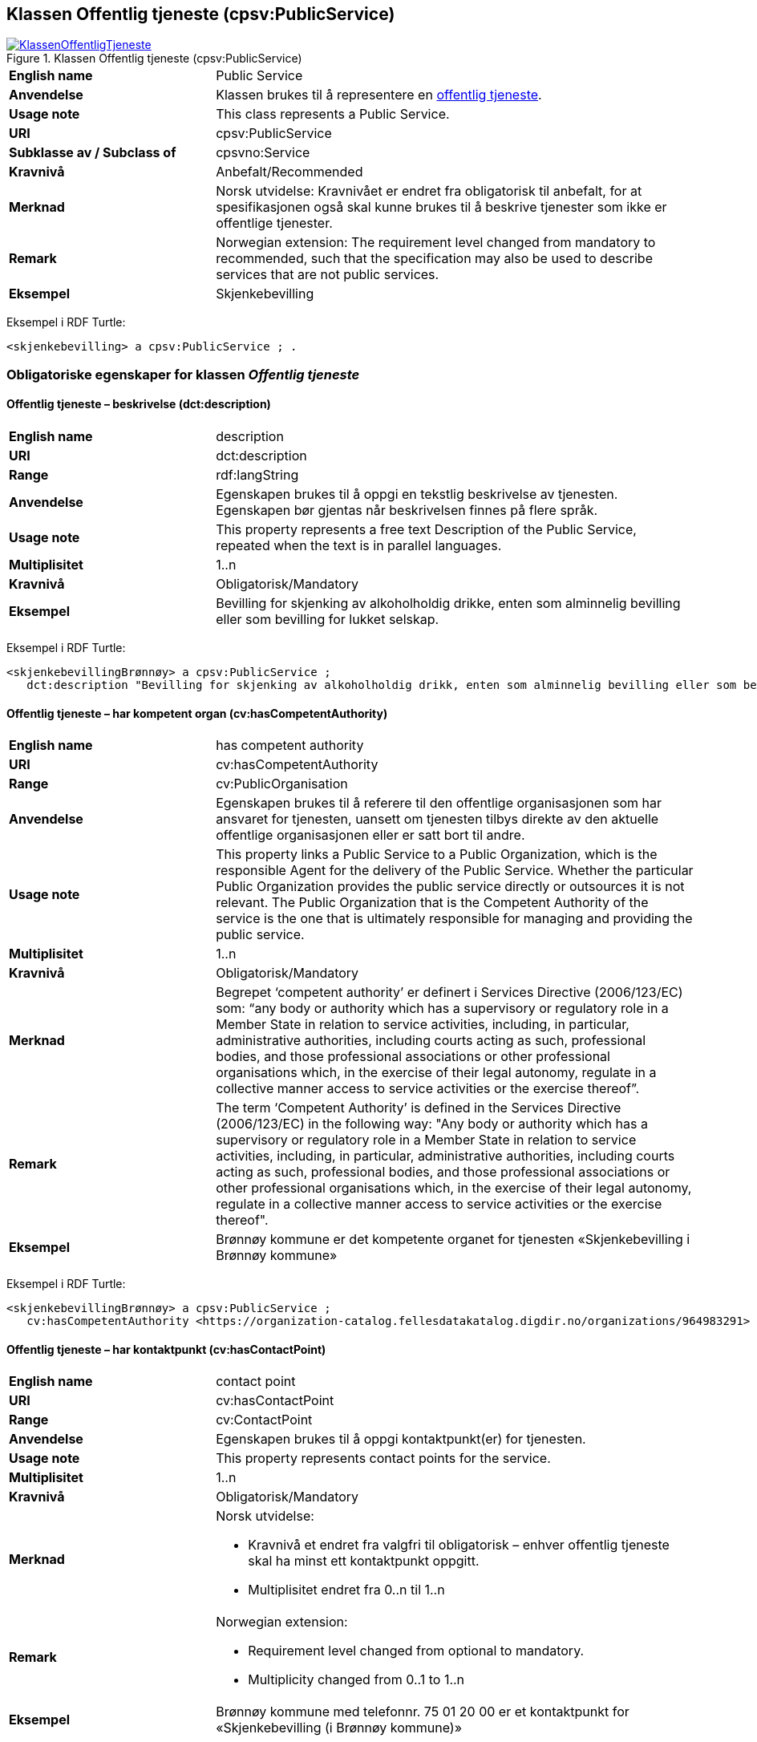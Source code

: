== Klassen Offentlig tjeneste (cpsv:PublicService) [[OffentligTjeneste]]

[[img-KlassenOffentligTjeneste]]
.Klassen Offentlig tjeneste (cpsv:PublicService)
[link=images/KlassenOffentligTjeneste.png]
image::images/KlassenOffentligTjeneste.png[]

[cols="30s,70d"]
|===
|English name|Public Service
|Anvendelse| Klassen brukes til å representere en https://data.norge.no/concepts?q=offentlig%20tjeneste[offentlig tjeneste].
|Usage note| This class represents a Public Service.
|URI|cpsv:PublicService
|Subklasse av / Subclass of|cpsvno:Service
|Kravnivå | Anbefalt/Recommended
|Merknad |Norsk utvidelse: Kravnivået er endret fra obligatorisk til anbefalt, for at spesifikasjonen også skal kunne brukes til å beskrive tjenester som ikke er offentlige tjenester.
|Remark | Norwegian extension: The requirement level changed from mandatory to recommended, such that the specification may also be used to describe services that are not public services.
|Eksempel|Skjenkebevilling
|===

Eksempel i RDF Turtle:
-----
<skjenkebevilling> a cpsv:PublicService ; .
-----

=== Obligatoriske egenskaper for klassen _Offentlig tjeneste_ [[OffentligTjeneste-onligatoriske-egenskaper]]

==== Offentlig tjeneste – beskrivelse (dct:description) [[OffentligTjenest-beskrivelse]]

[cols="30s,70d"]
|===
|English name|description
|URI|dct:description
|Range| rdf:langString
|Anvendelse| Egenskapen brukes til å oppgi en tekstlig beskrivelse av tjenesten. Egenskapen bør gjentas når beskrivelsen finnes på flere språk.
|Usage note| This property represents a free text Description of the Public Service, repeated when the text is in parallel languages.
|Multiplisitet|1..n
|Kravnivå  |Obligatorisk/Mandatory
|Eksempel|Bevilling for skjenking av alkoholholdig drikke, enten som alminnelig bevilling eller som bevilling for lukket selskap.
|===

Eksempel i RDF Turtle:
-----
<skjenkebevillingBrønnøy> a cpsv:PublicService ;
   dct:description "Bevilling for skjenking av alkoholholdig drikk, enten som alminnelig bevilling eller som bevilling for lukket selskap."@nb ; .
-----

==== Offentlig tjeneste – har kompetent organ (cv:hasCompetentAuthority) [[OffentligTjeneste-harKompetentOrgan]]

[cols="30s,70d"]
|===
|English name|has competent authority
|URI|cv:hasCompetentAuthority
|Range|cv:PublicOrganisation
|Anvendelse| Egenskapen brukes til å referere til den offentlige organisasjonen som har ansvaret for tjenesten, uansett om tjenesten tilbys direkte av den aktuelle offentlige organisasjonen eller er satt bort til andre.
|Usage note| This property links a Public Service to a Public Organization, which is the responsible Agent for the delivery of the Public Service. Whether the particular Public Organization provides the public service directly or outsources it is not relevant. The Public Organization that is the Competent Authority of the service is the one that is ultimately responsible for managing and providing the public service.
|Multiplisitet|1..n
|Kravnivå  |Obligatorisk/Mandatory
|Merknad|Begrepet ‘competent authority’ er definert i Services Directive (2006/123/EC) som: “any body or authority which has a supervisory or regulatory role in a Member State in relation to service activities, including, in particular, administrative authorities, including courts acting as such, professional bodies, and those professional associations or other professional organisations which, in the exercise of their legal autonomy, regulate in a collective manner access to service activities or the exercise thereof”.
|Remark | The term ‘Competent Authority’ is defined in the Services Directive (2006/123/EC) in the following way: "Any body or authority which has a supervisory or regulatory role in a Member State in relation to service activities, including, in particular, administrative authorities, including courts acting as such, professional bodies, and those professional associations or other professional organisations which, in the exercise of their legal autonomy, regulate in a collective manner access to service activities or the exercise thereof".
|Eksempel|Brønnøy kommune er det kompetente organet for tjenesten «Skjenkebevilling i Brønnøy kommune»
|===

Eksempel i RDF Turtle:
-----
<skjenkebevillingBrønnøy> a cpsv:PublicService ;
   cv:hasCompetentAuthority <https://organization-catalog.fellesdatakatalog.digdir.no/organizations/964983291> ; . # Brønnøy kommune
-----

==== Offentlig tjeneste – har kontaktpunkt (cv:hasContactPoint) [[OffentligTjeneste-har-kontaktpunkt]]

[cols="30s,70d"]
|===
|English name|contact point
|URI| cv:hasContactPoint
|Range| cv:ContactPoint
|Anvendelse| Egenskapen brukes til å oppgi kontaktpunkt(er) for tjenesten.
|Usage note| This property represents contact points for the service.
|Multiplisitet|1..n
|Kravnivå | Obligatorisk/Mandatory
|Merknad a|Norsk utvidelse:

* Kravnivå et endret fra valgfri til obligatorisk – enhver offentlig tjeneste skal ha minst ett kontaktpunkt oppgitt.
* Multiplisitet endret fra 0..n til 1..n
|Remark a| Norwegian extension:

* Requirement level changed from optional to mandatory.
* Multiplicity changed from 0..1 to 1..n
|Eksempel|Brønnøy kommune med telefonnr. 75 01 20 00 er et kontaktpunkt for «Skjenkebevilling (i Brønnøy kommune)»
|===

Eksempel i RDF Turtle:
-----
<skjenkebevillingBrønnøy> a cpsv:PublicService ;
   cv:hasContactPoint [ a  cv:ContactPoint ; # kontaktpunkt
     cv:telephone "tel:+4775012000" ;
    ] ; .
-----

==== Offentlig tjeneste – identifikator (dct:identifier) [[OffentligTjeneste-identifikator]]

[cols="30s,70d"]
|===
|English name|identifier
|URI|dct:identifier
|Range|rdfs:Literal
|Anvendelse| Egenskapen brukes til å oppgi en formell identifikasjon til tjenesten.
|Usage note| This property represents a formally-issued Identifier for the Public Service.
|Multiplisitet|1..1
|Kravnivå  |Obligatorisk/Mandatory
|Merknad|Identifikator er som regel systemgenerert av verktøystøtte, slik at du som vanlig bruker ikke trenger å fylle ut verdien til egenskapen manuelt.

For deg som skal utvikle/tilpasse verktøystøtte, se https://data.norge.no/guide/veileder-beskrivelse-av-datasett/#om-identifikator[Om identifikator (dct:identifier) i Veileder for beskrivelse av datasett osv.]
|===

==== Offentlig tjeneste – navn (dct:title) [[OffentligTjeneste-navn]]

[cols="30s,70d"]
|===
|English name|name
|URI|dct:title
|Range| rdf:langString
|Anvendelse| Egenskapen brukes til å oppgi det offisielle navnet på tjenesten. Egenskapen bør gjentas når navnet finnes på flere språk.
|Usage note| This property represents the official Name of the Public Service, repeated when the name is in parallel languages.
|Multiplisitet|1..n
|Kravnivå | Obligatorisk/Mandatory
|Eksempel|«Skjenkebevilling»
|===

Eksempel i RDF Turtle:
-----
<skjenkebevilling> a cpsv:PublicService ;
   dct:title "Skjenkebevilling"@nb ; .
-----

==== Offentlig tjeneste – produserer (cpsv:produces) [[OffentligTjeneste-produserer]]

[cols="30s,70d"]
|===
|English name|produces
|URI|cpsv:produces
|Range|cv:Output
|Anvendelse| Egenskapen brukes til å referere til en eller flere instanser av tjenesteresultat (`cv:Output`) som beskriver resultatet av tjenesten.
|Usage note| This property links a Public Service to one or more instances of the Output class describing the actual result of executing a given Public Service.
|Multiplisitet|1..n
|Kravnivå  |Obligatorisk/Mandatory
|Merknad | Norsk utvidelse: kravnivå et endret fra valgfri til obligatorisk og multiplisitet fra 0..n til 1..n. Dette fordi enhver tjeneste skal resultere i noe.
|Remark | Norwegian extension: Requirement level changed from optional to mandatory, and multiplicity from 0..n to 1..n.
|Eksempel|Selve «bevillingen» er et tjenesteresultat av tjenesten «Skjenkebevilling (i Brønnøy kommune)» og dette kan være et datasett som kan deles.
|===

Eksempel i RDF Turtle:
-----
<bevilling> a cv:Output , dcat:Dataset ; .
-----

=== Anbefalte egenskaper for klassen _Offentlig tjeneste_ [[OffentligTjeneste-anbefalte-egenskaper]]

==== Offentlig tjeneste – begrep (dct:subject) [[OffentligTjeneste-begrep]]

[cols="30s,70d"]
|===
|English name|subject
|URI|dct:subject
|Range|skos:Concept
|Anvendelse| Egenskapen brukes til å referere til begrep som er viktig for å forstå tjenesten.
|Usage note| This property refers to concept that is important for the understanding of the service.
|Multiplisitet|0..n
|Kravnivå |  Anbefalt/Recommended
|Merknad|Norsk utvidelse: Ikke eksplisitt spesifisert i CPSV-AP. Begrunnelse: det er behov for å kunne referere til begreper som er viktig for å forstå tjenesten.
|Remark | Norwegian extension: Not explicitly specified in CPSV-AP.
|===

==== Offentlig tjeneste – dekningsområde (dct:spatial) [[OffentligTjeneste-dekningsområde]]

[cols="30s,70d"]
|===
|English name|spatial coverage
|URI|dct:spatial
|Range|dct:Location
|Anvendelse| Egenskapen brukes til å referere til et geografisk område som dekkes av tjenesten.
|Usage note| This property represents that area(s) a Public Service is likely to be available only within, typically the area(s) covered by a particular public authority.
|Multiplisitet|0..n
|Kravnivå | Anbefalt/Recommended
|Merknad 1 a|Følgende krav til bruk av kontrollerte vokabularer gjelder:

* Minst en verdi skal være fra en av følgende kontrollerte vokabularer: https://op.europa.eu/en/web/eu-vocabularies/concept-scheme/-/resource?uri=http://publications.europa.eu/resource/authority/continent[Kontinent]; https://op.europa.eu/en/web/eu-vocabularies/concept-scheme/-/resource?uri=http://publications.europa.eu/resource/authority/country[Land]; https://op.europa.eu/en/web/eu-vocabularies/concept-scheme/-/resource?uri=http://publications.europa.eu/resource/authority/place[Sted]; http://sws.geonames.org/[GeoNavn].

* For å angi dekningsområde i Norge, bør Kartverkets kontrollerte vokabular https://data.geonorge.no/administrativeEnheter/nasjon/doc/173163[Administrative enheter] brukes.
|Remark 1 a|Regarding usage of controlled vocabularies, the following requirements apply:

* At least one value shall be chosen from the following controlled vocabularies: https://op.europa.eu/en/web/eu-vocabularies/concept-scheme/-/resource?uri=http://publications.europa.eu/resource/authority/continent[Continent]; https://op.europa.eu/en/web/eu-vocabularies/concept-scheme/-/resource?uri=http://publications.europa.eu/resource/authority/country[Country]; https://op.europa.eu/en/web/eu-vocabularies/concept-scheme/-/resource?uri=http://publications.europa.eu/resource/authority/place[Place]; http://sws.geonames.org/[GeoNames].

* To specify spatial coverage in Norway, the Norwegian Mapping Authority's controlled vocabulary https://data.geonorge.no/administrativeEnheter/nasjon/doc/173163[Administrative units] should be used.
|Merknad 2 | Norsk utvidelse: Kravnivå  endret fra valgfri til anbefalt.
|Remark 2| Norwegian extension: Requirement level changed from optinoal to recommended.
|Eksempel|«Skjenkebevilling (i Brønnøy kommune)» har Brønnøy kommune i Norge som dekningsområde.
|===

Eksempel i RDF Turtle:
----
<skjenkebevillingBrønnøy> a cpsv:PublicService ;
   dct:spatial <http://publications.europa.eu/resource/authority/country/NOR> , # Norge
      <https://data.geonorge.no/administrativeEnheter/kommune/id/172833> ; # Brønnøy kommune
   .
----

==== Offentlig tjeneste – er del av (dct:isPartOf) [[OffentligTjeneste-erDelAv]]

[cols="30s,70d"]
|===
|English name|is part of
|URI|dct:isPartOf
|Range|cpsvno:Service
|Anvendelse| Egenskapen brukes til å referere til en annen tjeneste som tjenesten er en del av.
|Usage note| This property indicates a related service in which the described resource is included. This property is the inverse of `dct:hasPart`.
|Multiplisitet|0..n
|Kravnivå | Anbefalt/Recommended
|Merknad 1|Denne er den inverse av egenskapen <<OffentligTjeneste-harDel>>.
|Remark 1 | This is the inverse of the property <<OffentligTjeneste-harDel>>.
|Merknad 2|Norsk utvidelse: Ikke eksplisitt tatt med i CPSV-AP, men tatt med i DCAT-AP-NO som er basert på EUs BRegDCAT-AP.
|Remark 2 | Norwegian extension: Not explicitly speficied in CPSV-AP, but in DCAT-AP-NO which is based on EU's BRegDCAT-AP.
|===

==== Offentlig tjeneste – har del (dct:hasPart) [[OffentligTjeneste-harDel]]

[cols="30s,70d"]
|===
|English name|has part
|URI|dct:hasPart
|Range|cpsvno:Service
|Anvendelse| Egenskapen brukes til å referere til en tjeneste som er inkludert enten fysisk eller logisk i tjenesten som beskrives.
|Usage note| This property indicates a related service that is included either physically or logically in the described resource.
|Multiplisitet|0..n
|Kravnivå | Anbefalt/Recommended
|Merknad 1|Dette er den inverse av egenskapen <<OffentligTjeneste-erDelAv>>.
|Remark 1 | This is the inverse of the property <<OffentligTjeneste-erDelAv>>.
|Merknad 2|Norsk utvidelse: Ikke eksplisitt tatt med i CPSV-AP, men tatt med i DCAT-AP-NO som er basert på EUs BRegDCAT-AP.
|Remark 2 | Norwegian extension: Not explicitly specified in CPSV-AP.
|===

==== Offentlig tjeneste – har dokumentasjonskrav (cpsv:hasInput) [[OffentligTjeneste-har-dokumentasjonskrav]]

[cols="30s,70d"]
|===
|English name|has input
|URI|cpsv:hasInput
|Range|cv:Evidence
|Anvendelse| Egenskapen brukes til å referere til en eller flere instanser av klassen Dokumentasjon (`cv:Evidence`), som kreves av tjenesten.
|Usage note| This property links a Public Service to one or more instances of the Evidence class.
|Multiplisitet|0..n
|Kravnivå |  Anbefalt/Recommended
|Merknad 1 | Norsk utvidelse: kravnivå  endret fra valgfri til anbefalt.
|Remark 1 | Norwegian extension: Requirement level changed from optional to recommended.  
|Remark 2 | A specific Public Service may require the presence of certain pieces of Evidence in order to be delivered. If the evidence required to make use of a service varies according to the channel through which it is accessed, then Has Input should be at the level of the Channel.
|Eksempel|Et av dokumentasjonskravene til å søke om skjenkebevilling er bestått «Kunnskapsprøve».
|===

Eksempel i RDF Turtle:
----
<skjenkebevillingBrønnøy> a cpsv:PublicService ;
   cpsv:hasInput <beståttKunnskapsrøve> ; .

<beståttKunnskapsrøve> a cv:Evidence .
----

==== Offentlig tjeneste – hjemmeside (foaf:homepage) [[OffentligTjeneste-hjemmeside]]

[cols="30s,70d"]
|===
|English name|homepage
|URI|foaf:homepage
|Range|foaf:Document
|Anvendelse| Egenskapen brukes til å referere til en hjemmeside til tjenesten.
|Usage note| This property refers to a homepage of the Service.
|Multiplisitet|0..n
|Kravnivå | Anbefalt/Recommended
|Merknad| Norsk utvidelse: Ikke eksplisitt spesifisert i CPSV-AP.
|Remark| Norwegian extension: Not explicitly specified in CSPV-AP.
|Eksempel|https://kommune24-7.no/1813[https://kommune24-7.no/1813]
|===

Eksempel i RDF Turtle:
-----
<skjenkebevillingBrønnøy> a cpsv:PublicService ;
   foaf:homepage <https://kommune24-7.no/1813> ; .
-----

==== Offentlig tjeneste – hovedformål (dct:type) [[OffentligTjeneste-hovedformål]]

[cols="30s,70d"]
|===
|English name|type
|URI|dct:type
|Range|skos:Concept
|Anvendelse| Egenskapen brukes til å indikere type tjeneste i henhold til et kontrollert vokabular.
|Usage note| This property represents the Type of a Public Service as described in a controlled vocabulary.
|Multiplisitet|0..n
|Kravnivå | Anbefalt/Recommended
|Merknad 1 |Verdien skal velges fra https://www.ssb.no/klass/klassifikasjoner/45[Standard for COFOG koder], når verdien finnes i standarden.
|Remark 1 | The possible values for this property are described in https://op.europa.eu/en/web/eu-vocabularies/dataset/-/resource?uri=http://publications.europa.eu/resource/dataset/main-activity[the controlled vocabulary COFOG main activity Authority Table] of the Publications Office.
|Merknad 2 | Norsk utvidelse: Kravnivå er endret fra valgfri til anbefalt.
|Remark 2 | Norwegian extension: Requirement level changed from optional to recommended.
|===


==== Offentlig tjeneste – status (adms:status) [[OffentligTjeneste-status]]

[cols="30s,70d"]
|===
|English name|status
|URI|adms:status
|Range|skos:Concept
|Anvendelse| Egenskapen brukes til å referere til status til tjenesten (f.eks. aktiv, inaktiv, under utvikling osv.) i henhold til et predefinert kontrollert vokabular.
|Usage note| This property indicates whether a Public Service is active, inactive, under development etc. according to a controlled vocabulary.
|Multiplisitet|0..1
|Kravnivå | Anbefalt/Recommended
|Merknad 1|Norsk utvidelse: Verdien skal velges fra http://purl.org/adms/status/[ADMS Status Vocabulary (lenket ressurs i RDF)] (samme krav som i DCAT-AP-NO som er basert på EUs BRegDCAT-AP).
|Remark 1| Norwegian extension: The value shall be chosen from http://purl.org/adms/status/[ADMS Status Vocabulary (linked resource in RDF)].
|Merknad 2 | Norsk utvidelse: Kravnivå endret fra valgfri til anbefalt.
|Remark 2 | Norwegian extension: Requirement level changed from optional to recommended.
|Eksempel|Ferdig utviklet
|===

Eksempel i RDF Turtle:
-----
<skjenkebevillingBrønnøy> a cpsv:PublicService ;
  adms:status <http://purl.org/adms/status/Completed> ; # tjenesten er ferdig utviklet
     .
-----

==== Offentlig tjeneste – temaområde (cv:thematicArea) [[OffentligTjeneste-temaområde]]

[cols="30s,70d"]
|===
|English name|thematic area
|URI|cv:thematicArea
|Range|skos:Concept
|Anvendelse| Egenskapen brukes til å referere til primært temaområde som dekkes av tjenesten.
|Usage note| This property represents the Thematic Area of a Public Service as described in a controlled vocabulary.
|Multiplisitet|0..n
|Kravnivå | Anbefalt/Recommended
|Merknad 1|Minst en verdi skal velges fra EUs kontrollerte vokabular https://op.europa.eu/en/web/eu-vocabularies/concept-scheme/-/resource?uri=http://eurovoc.europa.eu/100141[EuroVoc]. https://psi.norge.no/los/[Los – felles vokabular for å kategorisere og beskrive offentlige tjenester og ressurser] kan brukes i tillegg.
|Remark 1| At least one value shall be chosen from EU's controlled vocabulary https://op.europa.eu/en/web/eu-vocabularies/concept-scheme/-/resource?uri=http://eurovoc.europa.eu/100141[EuroVoc]. https://psi.norge.no/los/[Los] may be used in addition.
|Merknad 2 | Norsk utvidelse: Kravnivå  endret fra valgfri til anbefalt.
|Remark 2 | Norwegian extension: Requirement level changed from optional to recommended.
|===

=== Valgfrie egenskaper for klassen _Offentlig tjeneste_ [[OffentligTjeneste-valgfrie-egenskaper]]

==== Offentlig tjeneste – behandlingstid (cv:processingTime) [[OffentligTjeneste-behandlingstid]]

[cols="30s,70d"]
|===
|English name|processing time
|URI|cv:processingTime
|Range|xsd:duration
|Anvendelse| Egenskapen brukes til å oppgi den estimerte behandlingstiden.
|Usage note| The value of this property is the (estimated) time needed for executing a Public Service.
|Multiplisitet|0..1
|Kravnivå | Valgfri/Optional
|Merknad| Opplysningen skal oppgis ved hjelp av ISO 8601-syntaksen for varighet. Forklaring er gitt på https://en.wikipedia.org/wiki/ISO_8601#Durations[Wikipedia-siden] som refererer til den offisielle ISO-standarden.
|Remark |The actual information is provided using the ISO 8601 syntax for durations. Explanation is provided in the https://en.wikipedia.org/wiki/ISO_8601#Durations[Wikipedia page] that references the official ISO standard.
|Eksempel|Det tar 1 dag for å behandle en søknad om skjenkebevilling (i Brønnøy kommune).
|===

Eksempel i RDF Turtle:
-----
<skjenkebevillingBrønnøy> a cpsv:PublicService ;
   cv:processingTime "P1D"^^xsd:duration ; .
-----

==== Offentlig tjeneste – beskrivende datasett (cv:isDescribedAt) [[OffentligTjeneste-beskrivendeDatasett]]

[cols="30s,70d"]
|===
|English name|is described at
|URI|cv:isDescribedAt
|Range|dcat:Dataset
|Anvendelse| Egenskapen brukes til å referere til datasett som beskriver tjenesten.
|Usage note| This property links a Public Service to the Dataset(s) in which it is being described.
|Multiplisitet|0..n
|Kravnivå | Valgfri/Optional
|Merknad|Bruk egenskapen <<OffentligTjeneste-har-dokumentasjonskrav>> for å knytte til datasett som tjenesten bruker, eller egenskapen <<OffentligTjeneste-produserer>> for datasett som tjenesten produserer.
|Remark | Use the property <<OffentligTjeneste-har-dokumentasjonskrav>> to refer to the dataset that the service uses, or the property <<OffentligTjeneste-produserer>> for the dataset that the service produces.
|===

==== Offentlig tjeneste – er gruppert ved (cv:isGroupedBy) [[OffentligTjeneste-erGruppertVed]]

[cols="30s,70d"]
|===
|English name|is grouped by
|URI|cv:isGroupedBy
|Range|cv:Event
|Anvendelse| Egenskapen brukes til å referere til en eller flere hendelser som utløser behov for tjenesten.
|Usage note| This property links the Public Service to the triggering Event class.
|Multiplisitet|0..n
|Kravnivå | Valgfri/Optional
|Merknad|Flere offentlige tjenester kan være knyttet til en bestemt hendelse, og likedan kan den samme offentlige tjenesten være knyttet til flere forskjellige hendelser.
|Remark|Several Public Services may be associated with a particular Event and, likewise, the same Public Service may be associated with several different Events.
|Eksempel|Tjenesten «Skjenkebevilling» grupperes under hendelsen «Starte og drive en restaurant»
|===

Eksempel i RDF Turtle:
-----
<skjenkebevillingBrønnøy> a cpsv:PublicService ;
   cv:isGroupedBy <starteOgDriveRestaurant> .

<starteOgDriveRestaurant> a cv:Event .
-----

==== Offentlig tjeneste – er klassifisert under (cv:isClassifiedBy) [[OffentligTjeneste-erKlassifisertUnder]]

[cols="30s,70d"]
|===
|English name|is classified by
|URI|cv:isClassifiedBy
|Range|skos:Concept
|Anvendelse| Egenskapen brukes til å referere til et eller flere begreper som er brukt til å klassifisere tjenesten, begreper som _ikke_ er eller _ikke_ kan være inkludert i andre egenskaper som <<OffentligTjeneste-temaområde>>, <<OffentligTjeneste-sektor>> osv.
|Usage note| This property allows to classify the Public Service with any Concept, other than those already foreseen and defined explicitly in CPSV-AP (<<OffentligTjeneste-temaområde>>, <<OffentligTjeneste-sektor>> etc.
|Multiplisitet|0..n
|Kravnivå | Valgfri/Optional
|Merknad| Dette er en generisk egenskap som kan spesialiseres til å lage spesifikke klassifiseringer, f.eks. å klassifisere offentlige tjenester etter digitaliseringsnivå, målgruppe osv.
|Remark| It is a generic property which can be further specialised to make the classification explicit, for instance for classifying public services according to level of digitisation, type of audience etc.
|===

==== Offentlig tjeneste – er tilgjengelig via (cv:hasChannel) [[OffentligTeneste-erTilgjengeligVia]]

[cols="30s,70d"]
|===
|English name|has channel
|URI|cv:hasChannel
|Range|cv:Channel
|Anvendelse| Egenskapen brukes til å referere til en eller flere kanaler som tjenesten er tilgjengelig gjennom, f.eks. gjennom online, telefonisk eller fysisk oppmøte.
|Usage note| This property links the Public Service to any Channel through which an Agent provides, uses or otherwise interacts with the Public Service, such as an online service, phone number or office.
|Multiplisitet|0..n
|Kravnivå | Valgfri/Optional
|Eksempel|Tjenesten «Skjenkebevilling (i Brønnøy kommune)» tilbys online på kommunens https://kommune24-7.no/1813/[skjemaportal]
|===

Eksempel i RDF Turtle:
----
<skjenkebevillingBrønnøy> a cpsv:PublicService ;
   cv:hasChannel <https://kommune24-7.no/1813/> ; .
----

==== Offentlig tjeneste – følger regel (cpsv:follows) [[OffentligTjeneste-følgerRegel]]

[cols="30s,70d"]
|===
|English name|follows
|URI|cpsv:follows
|Range|cpsv:Rule
|Anvendelse| Egenskapen brukes til å referere til regelen som gjelder for tjenesten.
|Usage note| This property links a Service to the Rule(s) under which it operates.
|Multiplisitet|0..n
|Kravnivå | Valgfri/Optional
|Eksempel|Se også <<KnytteTilRegelverk>>.
|===

==== Offentlig tjeneste – har deltagelse (cv:hasParticipation) [[OffentligTjeneste-har-deltagelse]]

[cols="30s,70d"]
|===
|English name|has participation
|URI|cv:hasParticipation
|Range|cv:Participation
|Anvendelse| Egenskapen brukes til å knytte til andre aktører som deltar i eller samhandler med tjenesten.
|Usage note| It links a Public Service to the Participation class.

The Participation class facilitates the detailed description of how an Agent participates in or interacts with a Public Service and may include temporal and spatial information.
|Multiplisitet|0..n
|Kravnivå | Valgfri/Optional
|Merknad|Andre aktører vil si andre enn det kompetente organ (`cv:hasCompetentAuthority`) og tjenesteeieren (`cv:ownedBy`).
|Eksempel|Se tilsvarende eksempel under <<KnytteDeltagendeAktørerTilEnTjeneste>>.
|===

Eksempel i RDF Turtle: Se tilsvarende eksempel under <<KnytteDeltagendeAktørerTilEnTjeneste>>.

==== Offentlig tjeneste – har gebyr (cv:hasCost) [[OffentligTjeneste-har-gebyr]]

[cols="30s,70d"]
|===
|English name|has cost
|URI|cv:hasCost
|Range|cv:Cost
|Anvendelse| Egenskapen brukes til å referere til en eller flere instanser av klassen Gebyr (`cv:Cost`), for å oppgi ev. gebyr for tjenesten.
|Usage note| This property links a Public Service to one or more instances of the Cost class. It indicates the costs related to the execution of a Public Service for the citizen or business related to the execution of the particular Public Service.
|Multiplisitet|0..n
|Kravnivå | Valgfri/Optional
|Merknad|Der gebyret varierer avhengig av kanalen tjenesten tilbys gjennom, skal egenskapen <<Gebyr-hvisTilbysGjennom>> brukes.
|Remark|Where the cost varies depending on the channel through which the service is accessed, it shall be linked to the channel using the <<Gebyr-hvisTilbysGjennom>> relationship.
|Eksempel|Ifm. «Skjenkebevilling (i Brønnøy kommune)» er gebyret «Pr. vareliter for alkoholdhold drikke i gruppe 1: 0.49 NOK».
|===

Eksempel i RDF Turtle:
-----
<skjenkebevillingBrønnøy> a cpsv:PublicService ;
   cv:hasCost [ a cv:Cost ;
      cv:hasValue "0.49"^^xsd:decimal ; # beløp
      cv:currency <http://publications.europa.eu/resource/authority/currency/NOK> ; # valuta
      dct:description "Pr. vareliter for alkoholdhold drikke i gruppe 1"@nb ;
   ] ; .
-----

==== Offentlig tjeneste – har krav (cv:holdsRequirement) [[OffentligTjeneste-har-krav]]

[cols="30s,70d"]
|===
|English name| holds requirement
|URI| cv:holdsRequirement
|Range| cv:Requirement
|Anvendelse| Egenskapen brukes til å referere til krav knyttet til behov for eller bruk av tjenesten.
|Usage note| This property links a Public Service to a class that describes the criteria for needing or using the service, such as residency in a given location, being over a certain age etc.
|Multiplisitet|0..n
|Kravnivå | Valgfri/Optional
|Eksempel|Et av kravene for å søke om skjenkebevilling er at søkeren skal være over 20 år.
|===

Eksempel i RDF Turtle:
-----
<skjenkebevillingBrønnøy> a cpsv:PublicService ;
   cv:holdsRequirement [ a cv:Requirement ;
   dct:title "Over 20 år"@nb ;
   dct:description "Søkeren må være over 20 år"@nb ; ] ; .
-----

==== Offentlig tjeneste – har relatert regelverk (cv:hasLegalResource) [[OffentligTjeneste-har-relatert-regelverk]]

[cols="30s,70d"]
|===
|English name|has legal resource
|URI|cv:hasLegalResource
|Range|eli:LegalResource
|Anvendelse| Egenskapen brukes til å referere til regelverk (instans av "regulativ ressurs") som tjenesten opereres under eller har som sin juridiske ramme, eller på andre måter er relatert til.
|Usage note| This property links a Public Service to a Legal Resource. It indicates the Legal Resource (e.g. legislation) to which the Public Service relates, operates or has its legal basis.
|Multiplisitet|0..n
|Kravnivå | Valgfri/Optional
|===

==== Offentlig tjeneste – krever (dct:requires) [[OffentligTjeneste-krever]]

[cols="30s,70d"]
|===
|English name|requires
|URI|dct:requires
|Range|cpsvno:Service
|Anvendelse| Egenskapen brukes til å referere til en eller flere andre tjenester som tjenesten krever utført først, eller som tjenesten på en eller annen måte bruker resultatet fra.
|Usage note| One Public Service may require, or in some way make use of, the output of one or several other Services. In this case, for a Public Service to be executed, another Service must be executed beforehand. The nature of the requirement will be described in the associated Rule or Input.
|Multiplisitet|0..n
|Kravnivå | Valgfri/Optional
|Merknad|Norsk utvidelse: Range endret fra `cpsv:PublicService` til `cpsvno:Service`, som en følge av den norsk utvidelse av å tilføye <<Tjeneste>>.
| Remark | Norwegian extension: Range changed from `cpsv:PublicService` to `cpsvno:Service`, as a consequence of the Norwegian extension of adding <<Tjeneste, the class Service (cpsvno:Service)>>.
|Eksempel|For å kunne søke om skjenkebevilling kreves det at «Kunnskapsprøve» er tatt.
|===

Eksempel i RDF Turtle:
-----
<skjenkebevillingBrønnøy> a cpsv:PublicService ;
   dct:requires <kunnskapsprøve> .

<kunnskapsprøve> a cpsv:PublicService ;
   dct:title "Kunnskapsprøve for styrere og stedfortredere – Alkoholloven og serveringsloven"@nb .
-----

==== Offentlig tjeneste – nøkkelord (dcat:keyword) [[OffentligTjeneste-nøkkelord]]

[cols="30s,70d"]
|===
|English name|keyword
|URI|dcat:keyword
|Range| rdf:langString
|Anvendelse| Egenskapen brukes til å oppgi nøkkelord som beskriver den aktuelle offentlige tjenesten.
|Usage note|This property represents a keyword, term or phrase to describe the Public Service.
|Multiplisitet|0..n
|Kravnivå | Valgfri/Optional
|Eksempel|Eksempler i forbindelse med tjenesten «Skjenkebevilling»: alkoholservering, skjenkebevilling, bar, nattklubb.
|Example|Examples in connection with the service «Liquor license»: Alcohol serving, Liquor license, Bar, Nightclub.
|===

Eksempel i RDF Turtle:
-----
<søkjenkebevillingBrønnøy> a cpsv:PublicService ;
   dcat:keyword "alkoholservering"@nb , "skjenkebevilling"@nb , "bar"@nb , "nattklubb"@nb ; .
-----

==== Offentlig tjeneste – relatert tjeneste (dct:relation) [[OffentligTjeneste-relatertTjeneste]]

[cols="30s,70d"]
|===
|English name|related service
|URI|dct:relation
|Range|cpsvno:Service
|Anvendelse| Egenskapen brukes til å referere til en eller flere andre relaterte tjenester.
|Usage note| This property represents a Service related to the particular instance of the Public Service class.
|Multiplisitet|0..n
|Kravnivå | Valgfri/Optional
|Merknad 1| Vurder å bruke egenskapen <<OffentligTjeneste-krever>> der det er avhengighet mellom tjenestene.
|Remark 1 | Consider using the property <<OffentligTjeneste-krever>> where there are dependencies between the services.
|Merknad 2| Norsk utvidelse: Range endret fra `cpsv:PublicService` til `cpsvno:Service`, som en følge av den norsk utvidelse av å tilføye <<Tjeneste>>.
|Remark 2 | Norwegian extension: Range changed from `cpsv:PublicService` to `cpsvno:Service`, as a consequence of the Norwegian extension of adding <<Tjeneste, the class Service (cpsvno:Service)>>.
|===

==== Offentlig tjeneste – sektor (cv:sector) [[OffentligTjeneste-sektor]]

[cols="30s,70d"]
|===
|English name|sector
|URI|cv:sector
|Range|skos:Concept
|Anvendelse| Egenskapen brukes til å referere til industri/sektor som den aktuelle offentlige tjenesten er relatert til, eller er ment for. En tjeneste kan relateres til flere industrier/sektorer.
|Usage note| This property represents the industry or sector a Public Service relates to, or is intended for. Note that a single Public Service may relate to multiple sectors.
|Multiplisitet|0..n
|Kravnivå | Valgfri/Optional
|Merknad|De mulige verdiene for egenskapen er beskrevet i EUs kontrollerte vokabular https://op.europa.eu/en/web/eu-vocabularies/concept-scheme/-/resource?uri=http://publications.europa.eu/resource/authority/data-theme[Data theme].
|Remark| The possible values for this property are described in the controlled vocabulary https://op.europa.eu/en/web/eu-vocabularies/concept-scheme/-/resource?uri=http://publications.europa.eu/resource/authority/data-theme[Data theme Authority Table] of the Publications Office.
|===

==== Offentlig tjeneste – språk (dct:language) [[OffentligTjeneste-språk]]

[cols="30s,70d"]
|===
|English name|language
|URI|dct:language
|Range|dct:LinguisticSystem
|Anvendelse| Egenskapen brukes til å oppgi hvilke språk tjenesten er tilgjengelig på. Dette kan være ett språk eller flere språk, for eksempel i land med mer enn ett offisielt språk.
|Usage note| This property represents the language(s) in which the Public Service is available. This could be one language or multiple languages, for instance in countries with more than one official language.
|Multiplisitet|0..n
|Kravnivå | Valgfri/Optional
|Merknad|Verdien skal velges fra EUs kontrollerte vokabular https://op.europa.eu/en/web/eu-vocabularies/concept-scheme/-/resource?uri=http://publications.europa.eu/resource/authority/language[Språk].
|Remark |The value shall be chosen from EU's controlled vocabulary https://op.europa.eu/en/web/eu-vocabularies/concept-scheme/-/resource?uri=http://publications.europa.eu/resource/authority/language[Language].
|Eksempel|For eksempel: Norsk, Norsk Bokmål, Norsk Nynorsk, Nordsamisk, Engelsk.
|Example|For example: Norwegian, Norwegian Bokmål, Norwegian Nynorsk, Northern Sami, English.
|===

Eksempel i RDF Turtle:
-----
<skjenkebevillingBrønnøy> a cpsv:PublicService ;
   dct:language <https://publications.europa.eu/resource/authority/language/NOB> . # norsk bokmål
-----
